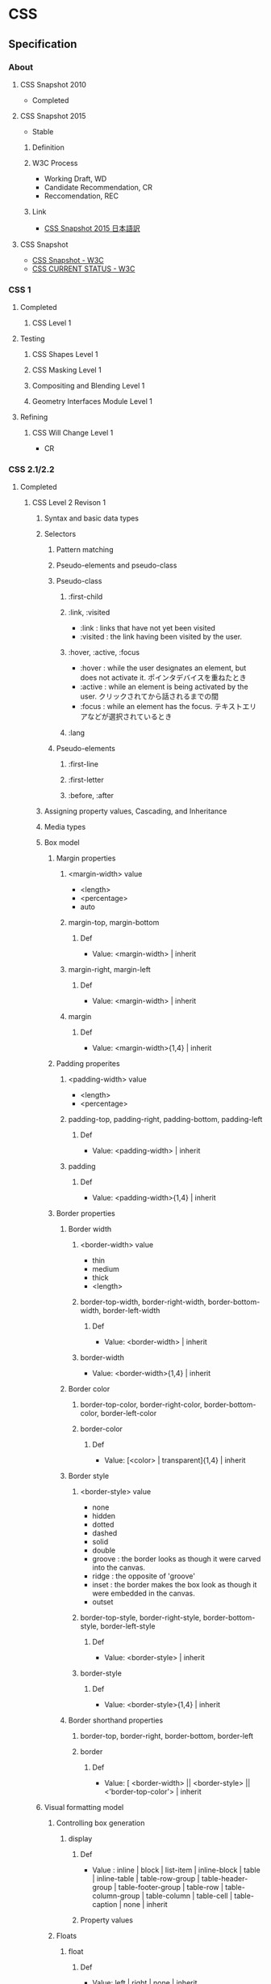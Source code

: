 * CSS
** Specification
*** About
**** CSS Snapshot 2010
- Completed
**** CSS Snapshot 2015
- Stable
***** Definition
***** W3C Process
- Working Draft, WD
- Candidate Recommendation, CR
- Reccomendation, REC
***** Link
- [[https://momdo.github.io/css-2015/][CSS Snapshot 2015 日本語訳]]
**** CSS Snapshot
- [[https://www.w3.org/TR/CSS][CSS Snapshot - W3C]]
- [[https://www.w3.org/standards/techs/css#w3c_all][CSS CURRENT STATUS - W3C]]
*** CSS 1
**** Completed
***** CSS Level 1
**** Testing
***** CSS Shapes Level 1
***** CSS Masking Level 1
***** Compositing and Blending Level 1
***** Geometry Interfaces Module Level 1
**** Refining
***** CSS Will Change Level 1
- CR
*** CSS 2.1/2.2
**** Completed
***** CSS Level 2 Revison 1
****** Syntax and basic data types
****** Selectors
******* Pattern matching
******* Pseudo-elements and pseudo-class
******* Pseudo-class
******** :first-child
******** :link, :visited
- :link : links that have not yet been visited
- :visited : the link having been visited by the user.
******** :hover, :active, :focus
- :hover : while the user designates an element, but does not activate it.
  ポインタデバイスを重ねたとき
- :active : while an element is being activated by the user.
  クリックされてから話されるまでの間
- :focus : while an element has the focus.
  テキストエリアなどが選択されているとき
******** :lang

******* Pseudo-elements
******** :first-line
******** :first-letter
******** :before, :after
****** Assigning property values, Cascading, and Inheritance
****** Media types
****** Box model
******* Margin properties
******** <margin-width> value
- <length>
- <percentage>
- auto
******** margin-top, margin-bottom
********* Def
- Value: <margin-width> | inherit
******** margin-right, margin-left
********* Def
- Value: <margin-width> | inherit
******** margin
********* Def
- Value: <margin-width>{1,4} | inherit
******* Padding properites
******** <padding-width> value
- <length>
- <percentage>
******** padding-top, padding-right, padding-bottom, padding-left
********* Def
- Value: <padding-width> | inherit
******** padding
********* Def
- Value: <padding-width>{1,4} | inherit
******* Border properties
******** Border width
********* <border-width> value
- thin
- medium
- thick
- <length>
********* border-top-width, border-right-width, border-bottom-width, border-left-width
********** Def
- Value: <border-width> | inherit
********* border-width
- Value: <border-width>{1,4} | inherit
******** Border color
********* border-top-color, border-right-color, border-bottom-color, border-left-color
********* border-color
********** Def
- Value: [<color> | transparent]{1,4} | inherit
******** Border style
********* <border-style> value
- none
- hidden
- dotted
- dashed
- solid
- double
- groove : the border looks as though it were carved into the canvas.
- ridge : the opposite of 'groove'
- inset : the border makes the box look as though it were embedded in the canvas.
- outset
********* border-top-style, border-right-style, border-bottom-style, border-left-style
********** Def
- Value: <border-style> | inherit
********* border-style
********** Def
- Value: <border-style>{1,4} | inherit
******** Border shorthand properties
********* border-top, border-right, border-bottom, border-left
********* border
********** Def
- Value: [ <border-width> || <border-style> || <'border-top-color'> | inherit
****** Visual formatting model
******* Controlling box generation
******** display
********* Def
- Value :
  inline | block | list-item | inline-block | table |
  inline-table | table-row-group | table-header-group |
  table-footer-group | table-row | table-column-group | table-column |
  table-cell | table-caption | none | inherit
  
********* Property values
******* Floats
******** float
********* Def
- Value: left | right | none | inherit
********* Property values
********** left
- generates a block box that is floated to the left.
********** right
- similar to 'left', except the box is floated to the right.
********** none
- The box is not floated.
******** clear
- indicates which sides of an element's box(es) mey not be adjacent to an earlier floating box.
- floatプロパティで指定された要素に対する回り込みを解除する際に使用する。
********* Def
- Value : none | left | right | both | inherit
******* Relationships between 'display', 'position', and 'float'
- The three properties that affect box generation and layout interact as follows.
  1. If 'display' has the value 'none', then 'position' and 'float' do not apply.
     In this case, the element generates no box.
  2. If 'position' has the value 'absolute' or 'fixed', the box is absolutely positioned,
     the computed value of 'float' is 'none'
  3. If 'float' has a value other than 'none', the box is floated

****** Visual effects
******* Overflow and clipping
******** overflow
- ボックスの範囲内に内容が入りきらない場合に、はみ出た部分の表示の仕方を指定する。
********* Def
- Value: visible | hidden | scroll | auto | inherit
********* Porpety values
********** visible
- indicateing that content is not clipped, i.e., it may be rendered outside the block box.
********** hidden
- indicating the content is clipped 
  and that no scrolling user interface should be provided to view the content outside the clipping region.
********** scroll
- the content is clipped and that if the user agent uses a scrolling mechanism that is visible on the screen
********** auto
******** clip
- ボックスの切り抜き表示を行う
****** Generated content, automatic numbering, and lists
******* Lists
******** list-style-type
********* Def
- Value:
  disc | circle | square | decial | decimal-leading-zero |
  lower-roman | upper-roman | lower-greek | lower-latin | upper-latin |
  armenian | georgian | lower-alpha | upper-alpha | none | inherit
- Initial: disc
********* Values
********** Glyphs
*********** disc
*********** circle
*********** square
********** Numbering
*********** decimal
*********** decimal-leading-zero
*********** lower-roman
*********** upper-roman
*********** georgian
*********** armenian
********** Alphabetic
*********** lower-latin, lower-alpha
*********** upper-latin, upper-alpha
*********** lower-greek
******** list-style-image
******** list-style-position
******** list-style
****** Paged media
****** Colors and Backgrounds
****** Fonts
******* font-family
- prioritized list of font family names and/or generic family names.
- defines the font to be used.
******** Def
- Value: [[ <family-name> | <generic-family> ][, <family-name> | <generic-family>]* ] | inherit
- Initial: depends on user agent
- INherited: yes
- Media: visual
******** Ex
- body { font-family: Gill, Helvetica, sans-serif }
******** Generic font families
- serif
- sans-serif
- cursive
- fantasy
- monospace
******* font-style
******* font-variant
******* font-weight
******* font-size
- the text size to be used.
- corresponding to the em square, a concept used in typography.
******** Def
- Value:
  <absolute-size> | <relative-size> | <length> | <percentage> | inherit
********* absolute-size
- xx-small
- x-small
- small
- medium
- large
- x-larg
- xx-large
********* relative-size
- larger
- smaller
******* font
- Shorthand font property
****** Text
****** Tables
******* Borders
******** border-cllapse
- 隣接するボーダーを重ねて表示するか話して表示するか設定する。
********* Def
- Value: collapse | separate | inherit

******** border-spacing
********* Def
- Value: <length> <length>? | inherit
******** empty-cells
********* Def
- Value: show | hide | inherit
****** User interfaces
****** Link
- [[https://www.w3.org/TR/CSS2/][Cascading Style Sheets Level 2 Revision 1 (CSS 2.1) Specification - W3C]]
- [[http://momdo.s35.xrea.com/web-html-test/spec/CSS21/cover.html][Cascading Style Sheets Level 2 Revision 1 (CSS 2.1) Specification 日本語訳 - W3C]]
**** Testing
**** Refining
***** CSS Cascaing Variables
- CR
***** CSS Level 2 Revision 2
****** Syntax and basic data types
****** Selectors
****** Assigning property values, Cascading, and Inheritance
****** Media types
****** Box model
****** Visual formatting model
****** Visual effects
****** Generated content, automatic numbering, and lists
****** Paged media
****** Colors and Backgrounds
****** Fonts
****** Text
****** Tables
****** User interfaces
****** Link
- [[https://www.w3.org/TR/CSS22/][Cascading Style Sheets Level 2 Revision 2 (CSS 2.2) Specification - W3C]]
- [[https://momdo.github.io/css2/Overview.html][Cascading Style Sheets Level 2 Revision 2 (CSS 2.2) Specification 日本語訳 - W3C]]
*** CSS 3
**** Completed
***** Standards
****** CSS Color Module Level3
- REC 2011/6/7
******* Link
- [[http://standards.mitsue.co.jp/resources/w3c/TR/css3-color/][CSS カラーモジュール Level 3 - W3C]]
****** CSS Namespaces Module Level 3
- REC 2011/9/29
****** Selectors Level 3
- REC 2011/9/29

****** Media Queries
- REC 2011/6/19
****** CSS Style Attributes
- REC 2013/11/7

**** Drafts
***** PR / Proposed Recommendations
****** CSS Backgrounds and Borders Level 3
****** CSS Conditional Rules Level 3
****** CSS Multi-column Layout
****** CSS Values and Units Level 3
****** CSS Cascading and Inheritance Level 3
***** CR / Candidate Reccomendations
****** CSS Image Values and Replaced Content Level 3
****** CSS Speech
****** CSS Flexible Box Layout
- https://www.w3.org/TR/css-flexbox-1/
****** CSS Text Decoration Module Level 3
****** CSS Fonts Level 3
****** CSS Writing Modes Level 3
****** CSS Counter Styles Level 3
****** CSS Fragmentation Level 3
****** CSS Syntax Level 3
****** CSS Basic User Interface Level 3
***** WD / Other Working Drafts
****** CSS Text Module Level 3
******* Spec
- https://drafts.csswg.org/css-text-3/
- https://www.w3.org/TR/css-text-3/
******** 1.Introduction
******** 2.Transforming Text
******** 3.White Space and Wrapping
******** 4.White Space Processing Details
******** 5.Line Breaking and Word Boundaries
********* 5.2 Breaking Rules for Letters: 'word-break' property
********** word-break
- Name: word-break
- Value: normal | keep-all | break-all
*********** Values
************ normal
- デフォルトの改行ルール
************ break-all
- CJK以外のテキストは単語中での改行禁止
************ keep-all
- CJKテキストの改行を許可しない。CJK以外はデフォルト挙動
************ break-word
- To prevent overflow, normally unbreakable words may be broken at arbitrary points
******** 6.Breaking Within Words
********* 6.2 Overflow Wrapping: the 'overflow-wrap'/'word-wrap' property
********** 'overflow-wrap' / 'word-wrap'
*********** Values
************ normal
- Lines may break only at allowed break points.
************ break-word
- 
************ break-spaces

******** 7.Alignment and Justification
******** 8.Spacing
******** 9.Edge Effects
******* Memo
******** word-break, overflow-wrap/word-wrap
- overflow-wrap/word-wrap: 単語の途中で改行するかどうか
  https://developer.mozilla.org/en-US/docs/Web/CSS/overflow-wrap
- word-break: 行の途中で改行するかどうか
  https://developer.mozilla.org/en-US/docs/Web/CSS/word-break
*** CSS 4
**** Testing
***** CSS Cascading and Inheritance Level 4
****** Importing Style Sheets
****** Shorthand Properties
****** Value Processing
******* Declared Values
******* Cascaded Values
******* Specified Values
******* Computed Values
******* Used Values
******* Actual Values
****** Filtering
****** Cascading
****** Defaulting
******* Initial Values
******* Inheritance
******* Explicit Defaulting
******** initial : Resetting a Property
******** inherit : Explicit Inheritance
******** unset : Erasing All Declarations
******** revert : Rolling Back The Cascade
- user-agent origin
- user origin
- author origin
****** Changes
** Functions(tmp)
*** transforms
- https://developer.mozilla.org/en-US/docs/Web/CSS/CSS_Transforms
- Specification: CSS Transforms Level 1 (WD)
  https://drafts.csswg.org/css-transforms/
**** Properties
***** rotate
***** scale
***** transform
** Properties
*** Foundamentals
**** box
***** size
- ex)
  div {
    width:100px;
    height:100px;
  }

****** width
****** height
****** max-width
****** min-width
****** max-height
****** min-height

***** background
****** background-color
- 
  div {
    background-color:red;
  }

****** background-image
- 
  div {
    background-image:url(image.png);
  }

***** border, padding, margin
****** padding
- 
  枠線と中身の間隔

****** border
- 
  枠線と中身の間隔

******* border
- 上下左右の枠線
******* border-left
- 左側の枠線
******* border-right
- 右側の枠線
******* border-top
- 上側の枠線
******* border-bottom
- 下側の枠線

****** margin
- 
  枠線の外側の外側の余白

****** value
******* 太さ
- 数値, thin, medium, thick
******* 色
******* スタイル
- none, dotted, dashed, solid, double groove, ridge, inset, outset

****** ex
- 
  margin:10px; /* (上下左右) */
  margin:10px 20px; /* (上下) (左右) */
  margin:10px 20px 30px; /* (上) (左右) (下) */
  margin:10px 20px; /* (上) (右) (下) (左) */

***** display
****** none
- 非表示
****** inline
- インライン要素
  高さや幅を指定できない。
****** block
- ブロック要素
****** inline-block
- インラインに入れるブロック要素
  高さと幅が指定された上で、インライン要素のように横並びになる。

***** placement
****** float
- ボックスを左か右に寄せるためのプロパティ。
****** position
- ボックスの配置方法を指定できる。

******* property
- static
  初期位置
- relative
  初期位置を基準とした相対位置
- absolute
  親要素を基準とした絶対位置
- fixed
  絶対位置・固定

******* 例
- 
  div {
    position:relative;
    top:20px;
    left:20px;
  }

**** text
***** color
- ex
  p {
    color:#ffffff;
  }
  
***** font-size
- ex
  p {
    font-size:13px;
  }

***** font-weight
- properties
  - normal
  - bold
  - 100~900

- ex
  p {
    font-weight:bold;
  }
  
***** font-family
− font-family

- ex
  p {
    font-family: "MS Pゴシック";
  }

***** text-align
- text-align
  - left
  - center
  - right

- ex)
  p {
    text-align: center;
  }

**** action
***** hover
- on mouse
  
- ex
  div:hover {
    background:red;
  }

***** active
- on click
  
- ex
  div:active {
    background:red;
  }

**** class, id
- class
  classは、スペースを開けて指定することで複数のクラスを指定することが出来る。
  ex) <div class="one two three">
  
*** Reference
**** Color, Background
***** color
- text color
***** background
***** background-attachment
***** background-color
***** background-image
- url("url")
- none
  not useing images. default value.

***** background-position
***** background-size
- auto
  default value.
  calculate automatically

- contain
  keep aspect ratio, maximum size including the area.

- cover
  keep aspect ratio, minimum size covering the area.
  
- (length)
  ex) 10px 10px
  
- (parcentage)
  ex) 50% auto

**** Font
***** font
***** font-style
***** font-variant
***** font-weight
***** font-size
***** font-family
- フォントの種類
- 複数フォントをカンマ区切りで書く。前に書かれたフォントが優先される。
  日本語フォントよりも英語フォントを先に書く。
****** Values
******* 総称フォントファミリー
******** sans-serif : ゴシック体
******** serif : 明朝体
******** cursive : 筆記体系
******** fantasy : 装飾系
******** monospace : 等幅系
******* font
- なんでも使える。スペースが入っている場合はダブルクォートで囲む。
  OSに
******** verdana
******** courier
***** font-size-adjust
***** font-stretch
**** Text
***** line-height
- 行の高さを指定する

- value
  - normal
  - 数値に単位をつけて指定
  - 数値のみで指定
  - %で指定

***** text-align
- 行揃えの位置・均等割付を指定する

- value
  - left
  - right
  - center
  - justify

***** white-space
- ソース中のスペース・タブ・改行の表示の仕方を指定する

***** letter-spacing
- 文字の間隔を指定する

- value
  - normal
    標準の間隔にする。初期値。
  - 数値指定

***** word-spacing
- 単語の間隔を指定する。

**** Width, Height
***** width
***** max-width
***** min-width
***** height
***** max-height
***** min-height
**** Margin, Padding
***** margin
- auto
  same width of both side margin.
  only effect to each side, not to top and bottom.
  need to set "width" properties.
  
***** margin-top
***** margin-bottom
***** margin-left
***** margin-right
***** padding
***** padding-top
***** padding-bottom
***** padding-left
***** padding-right
**** Border
***** border
***** border-color
***** border-style
***** border-width
***** border-top
***** border-top-color
***** border-top-style
***** border-top-width
***** border-bottom
***** border-bottom-color
***** border-bottom-style
***** border-bottom-width
***** border-left
***** border-left-color
***** border-left-sytle
***** border-left-width
***** border-right
***** border-right-color
***** border-right-style
***** border-rightwidth
**** Display, Location
***** overflow
***** position
- 
  ボックスの配置方法が、相対位置か絶対位置かを指定する。
  実際の表示位置指定は、top, bottom, left, rightを併用する。

- value
  - static（初期値）
    配置位置を指定せず、top, bottom等は適用されない。
  - relative
    相対位置の配置となる。staticの位置が基準位置となる。
  - absolute
    絶対位置への配置となる。
    親ボックスイにstatic以外の位置が指定されている場合、親ボックスの左上が基準となる。
  - fixed
    絶対位置への配置となるが、スクロールしても位置が固定されたままとなる。

***** top
***** bottom
***** left
***** right
***** display
- 要素の表示形式（ブロック・インライン）を指定する

- value
  - inline
    インラインボックスを生成する（初期値）
  - block
  - list-item
  - inline-block
  - table
  - none
  - inherit

***** float
- 左または右に寄せて配置する
***** clear
- 回り込みを解除する
***** z-index
- 重なりの順序を指定する

- value
  - auto(初期値)
    親要素と同じ階層となる。
  - 整数値
    0を基準として、大きいものほど上になる。

***** visibility
- ボックスの表示・非表示を指定する
**** Table
***** table-layout
***** caption-side
***** border-collapse
- セルのボーダーの表示の仕方を指定する。

- value
  - collapse
    セルのボーダーを重ねて表示する。
  - separate
    セルのボーダーを間隔を開けて表示する。
    テーブル全体の線と、セルごとの線が離れて表示される。

**** List
**** Insert, Quote
**** Outline
**** Cursor
***** cursor
- カーソルの形状を指定する
  
- value
  - auto
    ブラウザが自動的に選択したカーソル
  - default
    矢印形など利用環境の標準カーソル
  - pointer
    リンクカーソル
  - crosshair
    十字カーソル
  - move
    移動カーソル
  - text
    テキスト編集カーソル
  - wait
    待機・処理中カーソル
**** Print
**** Filter
**** Sound
*** CSS3 Modules
**** Backgrounds and Borders
***** Background
****** background-clip
****** background-size
***** Rounded corners
****** border-radius
- 角丸をまとめて指定する。

- value
  - 水平方向左上 右上 右下 左下 / 垂直方向左上 右上 右下 左下
    ex) border-radius: 100px 25px 50px 50px / 50px 25px 50px 25px

***** Box Display
****** box-shadow
- ボックスに影をつける
  影は2~4つの長さの値で定義される。任意で色、insetキーワードを指定できる。

- format
  - 1. 水平方向の影のオフセット距離
  - 2. 垂直方向の影のオフセット距離
  - 3. ぼかし距離
  - 4. 広がり距離

  - 色：影の色を指定する。
  - insetキーワード: 外側から内側の影に変更される。

- value
  - none(初期値)
    影をつけない
  - 上記フォーマットの羅列

- ex
  box-shadow: 10px 10px 10px 10px rgba(0,0,0,0.4) inset;

**** 2D 3D Transforms
**** Transitions
***** transition
- transition効果（時間的変化）をまとめて指定する。以下の順で指定。
  - transition-property
  - transition-duration
  - transition-timing-function
  - transition-delay
***** transition-property
- transition効果を適用するCSSプロパティ名を指定する
  初期値はall。
  
- value
  - all
  - none
  - 変化させるプロパティ名のリストをカンマ区切りで指定。

***** transition-duration
- 変化に掛かる時間を指定する
  初期値は0

***** transition-timing-function
- 変化のタイミング・進行割合を指定する

- value
  - ease（初期値）
    開始と終了を滑らかにする。cubic-bezier(0.25, 0.1, 0.25, 1.0)を指定したのと同じ。
  - linear
    一定。cubic-bezier(0.0, 0.0, 1.0, 1.0)と同じ
  - ease-in
    ゆっくり始まる。cubic-bezier(0.42, 0, 1.0, 1.0)を指定したのと同じ。
  - ease-out
    ゆっくり終わる。cubic-bezier(0, 0, 0.58, 1.0)を指定したのと同じ。
  - cubic-bezier(x1, y1, x2, y2)
    3次ベジェ曲線のP1とP2を指定。

***** transition-delay
- 変化がいつ始まるかを指定する

- value
  - 時間
    変化が始まる時間を指定。

**** Animations
**** Color
***** opacity
- 
  set transparency
  要素の透明度を指定。
  
- value
  - 0.0(完全に透明)〜1.0(完全に不透明)
    初期値は1。
  - inherit
    継承する

***** rgba
- RGBAカラーモデルで色を指定する。
  red/green/blue/alpha。alphaは透明度。
  RGBは0-225, alphaは0(完全に透明)~1(完全に不透明)
  
- ex
  p.sample {background-color: rgba(0,0,255,0.5);}
  
**** Basic User Interface
***** box-sizing
- 
  ボックスの算出方法を指定する際に使用する。

- value
  - content-box
    パディングとボーダーを幅と高さに含めない（初期値）
  - border-box
    パディングとボーダーを幅と高さに含める。
    すべての要素に指定することが推奨されている。
  - inherit
    親要素の値を継承する
** Selecter
*** 全称セレクタ
- 
  アスタリスク(*)を記述してすべての要素を対象にスタイルを適用する。

*** タイプセレクタ
- 
  要素名を使った指定は、要素をそのまま記載すればよい。
  ex) p { color: red; }

*** クラスセレクタ
- 
  クラス名はピリオド(.)に続けて記述する。
  ex) .example { color: red; }
  要素名に続けて指定する方法もある。

*** IDセレクタ
- 
  IDを使った指定では、ハッシュ(#)に続けて記述する。
  ex) #example { color: red; }
  要素名に続けて指定する方法もある。

*** 属性セレクタ
- 
  要素名に続けて[]を記述して、属性名や属性値を指定する。
  
  |-------------------+----------------------------------------------------------------------------------|
  | 属性セレクタ      | 説明                                                                             |
  |-------------------+----------------------------------------------------------------------------------|
  | [属性名]          | 属性名が一致する要素に適用される                                                 |
  | [属性名="属性値"  | 属性名と属性値が一致する要素に適用される                                         |
  | [属性名~="属性値" | 属性名と属性値が一致する要素に適用される(スペースで区切られた複数の属性値に対応) |
  | [属性名l="属性値" | 属性名と属性値が一致する要素に適用される(ハイフンで区切られた属性値に対応)       |
  |-------------------+----------------------------------------------------------------------------------|

*** その他セレクタ
- 複数セレクタ
  セレクタをカンマで区切ると、複数のセレクタに同じスタイルを適用できる。
  ex) h2, p { color: blue; }
  
- 子孫セレクタ
  あるセレクタ配下の全ての子孫セレクタを対象にスタイルを適用する。
  ex) p strong { background-color: #3399FF; }

- 子セレクタ
  あるセレクタ直下の子セレクタを対象にスタイルを適用する。
  ex) p > strong { background-color: #3399FF; }

- 隣接セレクタ
  隣接する要素を対象にスタイルを適用する。
  ex) h2 + p { color: #0000FF; }

*** 擬似クラス
**** :link
**** :visited
**** :hover
- カーソルがのっている要素にスタイルを適用する。

**** :active
- クリック中の要素にスタイルを適用する

**** :focus
**** :lang
**** :first-child
**** :first-line
**** :first-letter
**** :before
**** :after
*** 擬似要素

** SASS
- SCSSというフォーマットに対応。
  ネスト、変数の使用、ミックスインに対応。

*** ネスト
- 共通のパターンがある場合にネスト可能。(子孫セレクタのみ？)
  ex)
    .center {
      text-align: center;
    }
    .center h1 {
      margin-bottom: 10px;
    }
    ⇒
    .center {
      text-align: center;
      h1 {
        margin-bottom: 10px;
      }
    }

- 親属性を参照する必要がある場合は&を使う。
  ex)
    #logo {
      float: left;
      ...
    }
    #logo:hover {
      color: #fff;
      ...
    }
    ⇒
    #logo {
      float: left;
      ...
      &:hover {
        color: #fff;
        ...
      }
    }

*** 変数 
- 
  ドルマーク($)を使って変数を定義できる。
  （ちなみにLESSでは@マークを使っている。）

*** Link
- [[http://sass-lang.com/documentation/file.SASS_REFERENCE.html][SASS_REFERENCE]]
** Memo
*** CSS Levels
**** CSS Level 1
- 1996/12勧告。
**** CSS Level 2
- 1998/5勧告
  CSS1の上位互換。幾つかの概念の追加・拡大・改定が行われた。
  実施素敵にCSS2.1に仕様としての役割を委ねた形になっている。
  CSS2は管理されておらず、CSS2.1を基にするよう奨励されている。
**** CSS Level 2.1
- 2011/6勧告。
  CSS2の改訂版。CSS2の定義が不明瞭で各ユーザーエージェントに非互換が生じたため、
  曖昧な記述を明確にするための改定が行われた。
  ベンダは2002年ごろからCSS2.1を基本仕様と見なしている。
**** CSS Level 2.2
**** CSS Level 3
- CSS Level 3 uses CSS2.1 spec as its core, and builds on Level 2 module by module.
  Each module adds functionality and/or replaces part of the CSS 2.1 spec.
**** CSS Level 4
- CSS Level 4 and beyond
  There is no CSS Level 4.
  CSS as the language has no longer levels, and independent modules can reach level 4 or beyond.
*** 記述箇所
- 上のものから順に優先的に適用される。
  同じ箇所に書いた場合、下に書いたものが優先される。
**** 1. Inline / HTMLタグに埋め込む
- by using the style attribute in HTML elements
- 
  <p style="color:red;">あいうえお</p>

**** 2. Internal / HTMLファイル内に埋め込む
- by using a <style> element in the <head> section
- 
  <head>
    <style>
      div {background: red;}
      h1  {color: blue;}
    </style>
  </head>

**** 3. External / CSSファイルに記述
- by using an external CSS file
- ex
  - html side
    <head>
      <link rel="stylesheet" href="styles.css">
    </head>
  - css side
    div {
      background-color: red;
    }
    h1 {
      color: blue;
    }

*** Comment
- 
  /* ... */ でコメントアウトできる。

*** Media Query メディアクエリ
- CSS3の機能。
  メディアタイプとメディア特性を利用して、スタイルシートの適応条件を決定する式。

- link要素として指定する場合
  <link rel="stylesheet" href="small.css" media="screen and (max-width:480px)">
  <link rel="stylesheet" href="medium.css" media="screen and (min-width:480px) and (max-width:1024px)">
  <link rel="stylesheet" href="wide.css" media="screen and (min-width:1024px)">

- スタイルシートに指定する場合
  @media screen and (max-width:780px) { 
    /* 780以下の場合 */
  }
  @media screen and (min-width:780px) and ( max-width:1024px) {
    /* 780以上1024の場合*/
  }
  @media screen and (min-width:1024px) {
    /* 1024以上の場合 */
  }

- Media features
  

- Link
  [[https://www.w3.org/TR/css3-mediaqueries/][Media Queries - W3C]]
  
*** ベンダープレフィックス
- ブラウザベンダーが独自の拡張機能を実装するとき、または草案段階の仕様を先行実装する場合に付ける識別子のこと。
- [[http://scene-live.com/page.php?page=43][【CSS3】ベンダープレフィックスとは？ - SCENE LIVE]]

**** -ms- (Internet Explorer)
**** -webkit- (Google Chrome, Safari)
**** -moz- (Firefox)
**** -o- (Opera)
*** floatの処理
**** clearプロパティを使う
- margin-topが効かない、などのデメリットあり。
  （実際は効いていないわけではなく、フロートした子要素を無視してマージンを付けている）
**** clearfixを行う
- clearfixという解除用クラスを親要素に与え、子要素のfloatを解除する。
- 例
.clearfix:after {
    content: ".";
    display: block;
    height: 0;
    clear: both;
    visibility: hidden;
}

.clearfix {display: inline-table;}

**** overflowを利用する
- overflow(auto/hiddenなど)を利用することで、
**** Link
- [[http://taneppa.net/float/][CSSの【float】についてちょっと本気出して説明してみた。 - Taneppa!]]

** Link
- [[https://www.w3.org/Style/CSS/][Cascading Style Sheets home page - W3C]]
- [[https://www.w3.org/Style/CSS/read][Understanding the CSS Specifications - W3C]]

- [[https://www.w3.org/TR/CSS/#css][CSS Snapshot - W3C]]
- [[https://www.w3.org/Style/CSS/specs.en.html][Descriptions of all CSS specifications - W3C]]

- [[http://momdo.s35.xrea.com/web-html-test/CSS3-ja/][CSS3の日本語訳集]]
- [[http://www.htmq.com/style/index.shtml][スタイルシートリファレンス（目的別） - HTMLクイックリファレンス]]
- [[http://www.htmq.com/css3/index.shtml][CSS3リファレンス - HTMLクイックリファレンス]]

